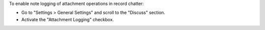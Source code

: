 To enable note logging of attachment operations in record chatter:

- Go to "Settings > General Settings" and scroll to the "Discuss" section.
- Activate the "Attachment Logging" checkbox.

.. image:: ../static/src/img/settings.png
